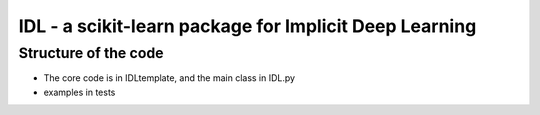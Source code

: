 .. -*- mode: rst -*-


IDL - a scikit-learn package for Implicit Deep Learning
============================================================


Structure of the code
----------------------
* The core code is in IDLtemplate, and the main class in IDL.py
* examples in tests


